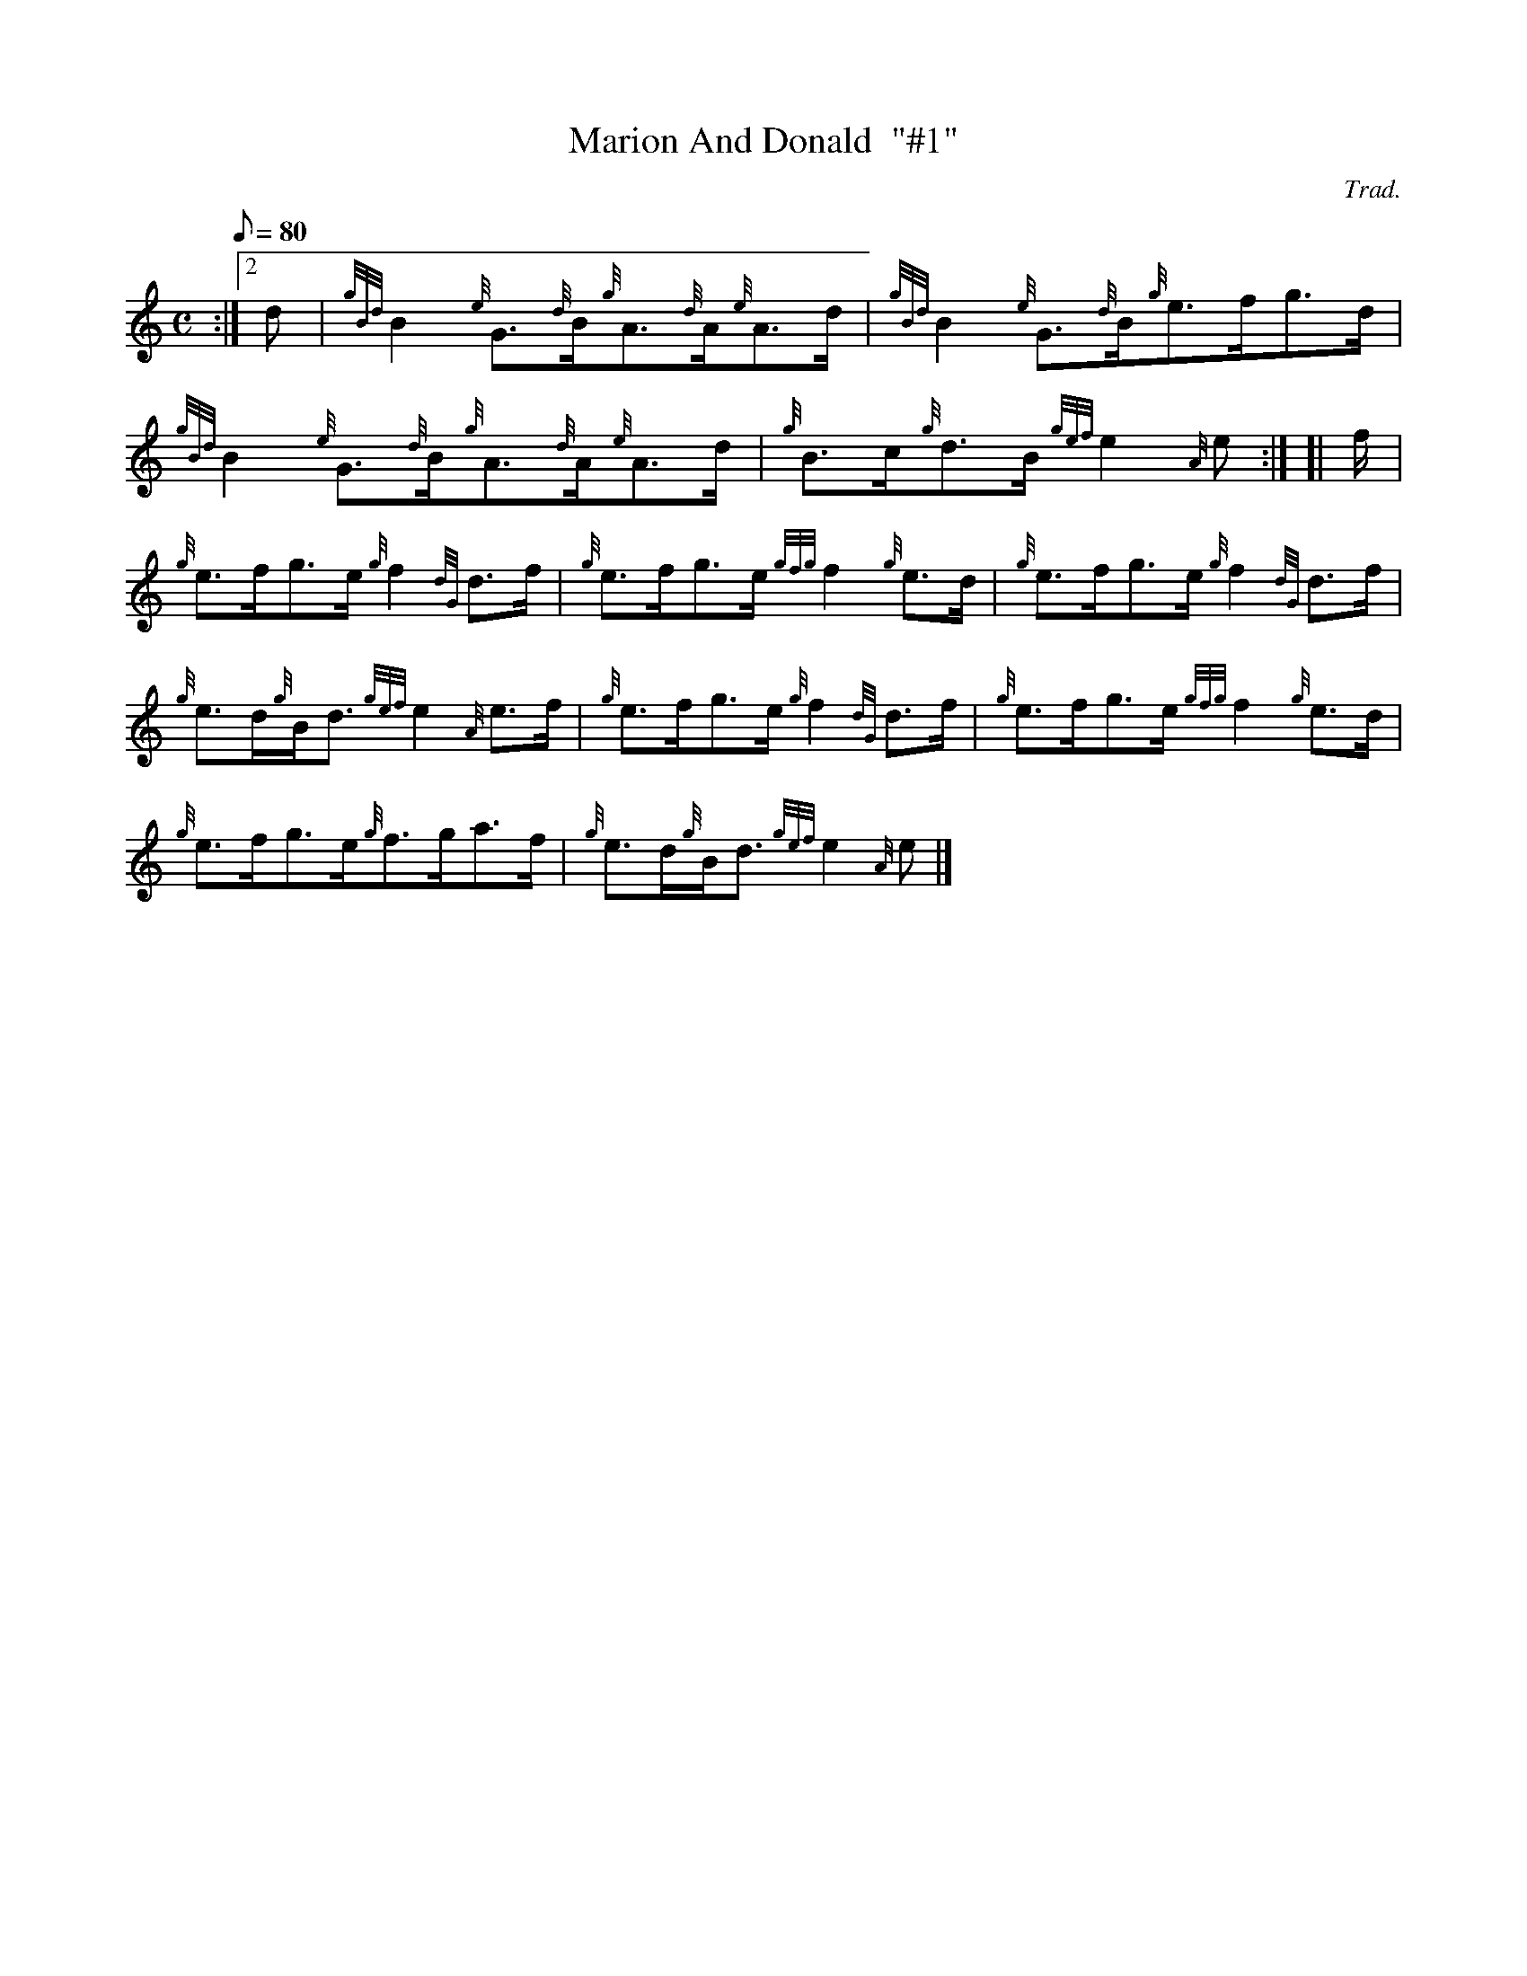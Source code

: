 X: 1
T:Marion And Donald  "#1"
M:C
L:1/8
Q:80
C:Trad.
S:Reel
K:HP
:|2 d|
{gBd}B2{e}G3/2{d}B/2{g}A3/2{d}A/2{e}A3/2d/2|
{gBd}B2{e}G3/2{d}B/2{g}e3/2f/2g3/2d/2|  !
{gBd}B2{e}G3/2{d}B/2{g}A3/2{d}A/2{e}A3/2d/2|
{g}B3/2c/2{g}d3/2B/2{gef}e2{A}e:| [|
f/2|  !
{g}e3/2f/2g3/2e/2{g}f2{dG}d3/2f/2|
{g}e3/2f/2g3/2e/2{gfg}f2{g}e3/2d/2|
{g}e3/2f/2g3/2e/2{g}f2{dG}d3/2f/2|  !
{g}e3/2d/2{g}B/2d3/2{gef}e2{A}e3/2f/2|
{g}e3/2f/2g3/2e/2{g}f2{dG}d3/2f/2|
{g}e3/2f/2g3/2e/2{gfg}f2{g}e3/2d/2|  !
{g}e3/2f/2g3/2e/2{g}f3/2g/2a3/2f/2|
{g}e3/2d/2{g}B/2d3/2{gef}e2{A}e|]
